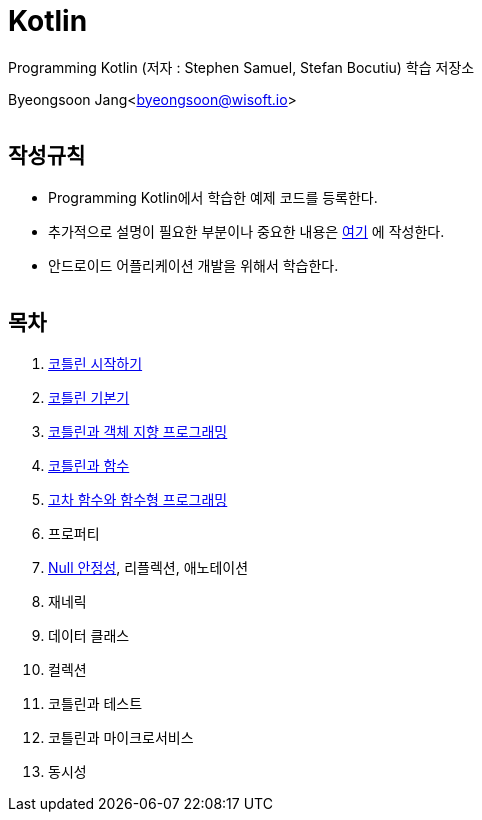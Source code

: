 Kotlin
======

:icons: font
:Author: Byeongsoon Jang
:Email: byeongsoon@wisoft.io
:Date: 2018.02.12
:Revision: 1.0
:imagesdir: ./image

Programming Kotlin
(저자 : Stephen Samuel,‎ Stefan Bocutiu) 학습 저장소

Byeongsoon Jang<byeongsoon@wisoft.io>

|===
|===

== 작성규칙

** Programming Kotlin에서 학습한 예제 코드를 등록한다.
** 추가적으로 설명이 필요한 부분이나 중요한 내용은
link:https://github.com/ByeongSoon/TIL/tree/master/Kotlin[여기]
에 작성한다.
** 안드로이드 어플리케이션 개발을 위해서 학습한다.

|===
|===

== 목차

. link:https://github.com/ByeongSoon/Kotlin/blob/master/ch01_%EC%BD%94%ED%8B%80%EB%A6%B0%EC%8B%9C%EC%9E%91%ED%95%98%EA%B8%B0/src/HelloWorld.kt[코틀린 시작하기]
. link:https://github.com/ByeongSoon/Kotlin/tree/master/ch02_%EC%BD%94%ED%8B%80%EB%A6%B0%EA%B8%B0%EB%B3%B8%EA%B8%B0/src[코틀린 기본기]
. link:https://github.com/ByeongSoon/Kotlin/blob/master/ch03_%EC%BD%94%ED%8B%80%EB%A6%B0%EA%B3%BC%EA%B0%9D%EC%B2%B4%EC%A7%80%ED%96%A5/src/OOpinKotlin.kt[코틀린과 객체 지향 프로그래밍]
. link:https://github.com/ByeongSoon/Kotlin/blob/master/ch04_%ED%95%A8%EC%88%98%EC%99%80%20%EC%BD%94%ED%8B%80%EB%A6%B0/src/FunctionsInsKotlin.kt[코틀린과 함수]
. link:https://github.com/ByeongSoon/Kotlin/blob/master/ch05_%EA%B3%A0%EC%B0%A8%ED%95%A8%EC%88%98/src/HigherFunctions.kt[고차 함수와 함수형 프로그래밍]
. 프로퍼티
. link:https://github.com/ByeongSoon/Kotlin/tree/master/ch07_%EB%84%90%EC%95%88%EC%A0%95%EC%84%B1/src[Null 안정성], 리플렉션, 애노테이션
. 재네릭
. 데이터 클래스
. 컬렉션
. 코틀린과 테스트
. 코틀린과 마이크로서비스
. 동시성

|===
|===
